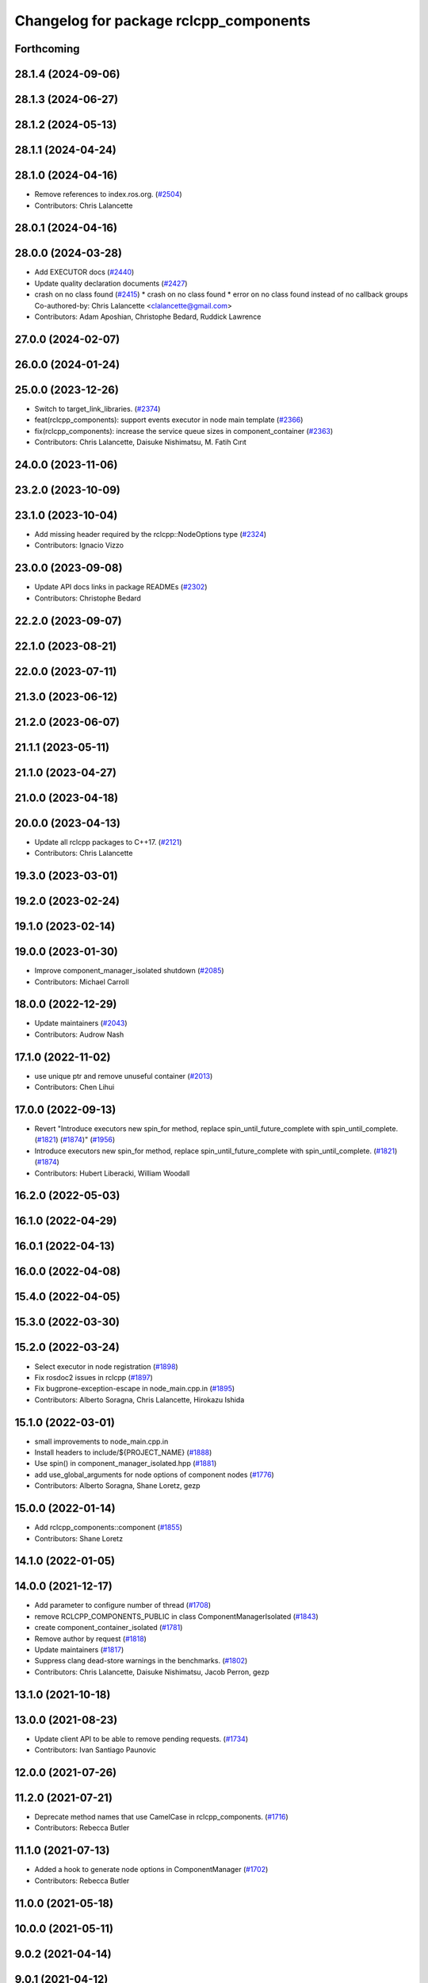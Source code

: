 ^^^^^^^^^^^^^^^^^^^^^^^^^^^^^^^^^^^^^^^
Changelog for package rclcpp_components
^^^^^^^^^^^^^^^^^^^^^^^^^^^^^^^^^^^^^^^

Forthcoming
-----------

28.1.4 (2024-09-06)
-------------------

28.1.3 (2024-06-27)
-------------------

28.1.2 (2024-05-13)
-------------------

28.1.1 (2024-04-24)
-------------------

28.1.0 (2024-04-16)
-------------------
* Remove references to index.ros.org. (`#2504 <https://github.com/ros2/rclcpp/issues/2504>`_)
* Contributors: Chris Lalancette

28.0.1 (2024-04-16)
-------------------

28.0.0 (2024-03-28)
-------------------
* Add EXECUTOR docs (`#2440 <https://github.com/ros2/rclcpp/issues/2440>`_)
* Update quality declaration documents (`#2427 <https://github.com/ros2/rclcpp/issues/2427>`_)
* crash on no class found (`#2415 <https://github.com/ros2/rclcpp/issues/2415>`_)
  * crash on no class found
  * error on no class found instead of no callback groups
  Co-authored-by: Chris Lalancette <clalancette@gmail.com>
* Contributors: Adam Aposhian, Christophe Bedard, Ruddick Lawrence

27.0.0 (2024-02-07)
-------------------

26.0.0 (2024-01-24)
-------------------

25.0.0 (2023-12-26)
-------------------
* Switch to target_link_libraries. (`#2374 <https://github.com/ros2/rclcpp/issues/2374>`_)
* feat(rclcpp_components): support events executor in node main template (`#2366 <https://github.com/ros2/rclcpp/issues/2366>`_)
* fix(rclcpp_components): increase the service queue sizes in component_container (`#2363 <https://github.com/ros2/rclcpp/issues/2363>`_)
* Contributors: Chris Lalancette, Daisuke Nishimatsu, M. Fatih Cırıt

24.0.0 (2023-11-06)
-------------------

23.2.0 (2023-10-09)
-------------------

23.1.0 (2023-10-04)
-------------------
* Add missing header required by the rclcpp::NodeOptions type (`#2324 <https://github.com/ros2/rclcpp/issues/2324>`_)
* Contributors: Ignacio Vizzo

23.0.0 (2023-09-08)
-------------------
* Update API docs links in package READMEs (`#2302 <https://github.com/ros2/rclcpp/issues/2302>`_)
* Contributors: Christophe Bedard

22.2.0 (2023-09-07)
-------------------

22.1.0 (2023-08-21)
-------------------

22.0.0 (2023-07-11)
-------------------

21.3.0 (2023-06-12)
-------------------

21.2.0 (2023-06-07)
-------------------

21.1.1 (2023-05-11)
-------------------

21.1.0 (2023-04-27)
-------------------

21.0.0 (2023-04-18)
-------------------

20.0.0 (2023-04-13)
-------------------
* Update all rclcpp packages to C++17. (`#2121 <https://github.com/ros2/rclcpp/issues/2121>`_)
* Contributors: Chris Lalancette

19.3.0 (2023-03-01)
-------------------

19.2.0 (2023-02-24)
-------------------

19.1.0 (2023-02-14)
-------------------

19.0.0 (2023-01-30)
-------------------
* Improve component_manager_isolated shutdown (`#2085 <https://github.com/ros2/rclcpp/issues/2085>`_)
* Contributors: Michael Carroll

18.0.0 (2022-12-29)
-------------------
* Update maintainers (`#2043 <https://github.com/ros2/rclcpp/issues/2043>`_)
* Contributors: Audrow Nash

17.1.0 (2022-11-02)
-------------------
* use unique ptr and remove unuseful container (`#2013 <https://github.com/ros2/rclcpp/issues/2013>`_)
* Contributors: Chen Lihui

17.0.0 (2022-09-13)
-------------------
* Revert "Introduce executors new spin_for method, replace spin_until_future_complete with spin_until_complete. (`#1821 <https://github.com/ros2/rclcpp/issues/1821>`_) (`#1874 <https://github.com/ros2/rclcpp/issues/1874>`_)" (`#1956 <https://github.com/ros2/rclcpp/issues/1956>`_)
* Introduce executors new spin_for method, replace spin_until_future_complete with spin_until_complete. (`#1821 <https://github.com/ros2/rclcpp/issues/1821>`_) (`#1874 <https://github.com/ros2/rclcpp/issues/1874>`_)
* Contributors: Hubert Liberacki, William Woodall

16.2.0 (2022-05-03)
-------------------

16.1.0 (2022-04-29)
-------------------

16.0.1 (2022-04-13)
-------------------

16.0.0 (2022-04-08)
-------------------

15.4.0 (2022-04-05)
-------------------

15.3.0 (2022-03-30)
-------------------

15.2.0 (2022-03-24)
-------------------
* Select executor in node registration (`#1898 <https://github.com/ros2/rclcpp/issues/1898>`_)
* Fix rosdoc2 issues in rclcpp (`#1897 <https://github.com/ros2/rclcpp/issues/1897>`_)
* Fix bugprone-exception-escape in node_main.cpp.in (`#1895 <https://github.com/ros2/rclcpp/issues/1895>`_)
* Contributors: Alberto Soragna, Chris Lalancette, Hirokazu Ishida

15.1.0 (2022-03-01)
-------------------
* small improvements to node_main.cpp.in
* Install headers to include/${PROJECT_NAME} (`#1888 <https://github.com/ros2/rclcpp/issues/1888>`_)
* Use spin() in component_manager_isolated.hpp (`#1881 <https://github.com/ros2/rclcpp/issues/1881>`_)
* add use_global_arguments for node options of component nodes (`#1776 <https://github.com/ros2/rclcpp/issues/1776>`_)
* Contributors: Alberto Soragna, Shane Loretz, gezp

15.0.0 (2022-01-14)
-------------------
* Add rclcpp_components::component (`#1855 <https://github.com/ros2/rclcpp/issues/1855>`_)
* Contributors: Shane Loretz

14.1.0 (2022-01-05)
-------------------

14.0.0 (2021-12-17)
-------------------
* Add parameter to configure number of thread (`#1708 <https://github.com/ros2/rclcpp/issues/1708>`_)
* remove RCLCPP_COMPONENTS_PUBLIC in class ComponentManagerIsolated (`#1843 <https://github.com/ros2/rclcpp/issues/1843>`_)
* create component_container_isolated (`#1781 <https://github.com/ros2/rclcpp/issues/1781>`_)
* Remove author by request (`#1818 <https://github.com/ros2/rclcpp/issues/1818>`_)
* Update maintainers (`#1817 <https://github.com/ros2/rclcpp/issues/1817>`_)
* Suppress clang dead-store warnings in the benchmarks. (`#1802 <https://github.com/ros2/rclcpp/issues/1802>`_)
* Contributors: Chris Lalancette, Daisuke Nishimatsu, Jacob Perron, gezp

13.1.0 (2021-10-18)
-------------------

13.0.0 (2021-08-23)
-------------------
* Update client API to be able to remove pending requests. (`#1734 <https://github.com/ros2/rclcpp/issues/1734>`_)
* Contributors: Ivan Santiago Paunovic

12.0.0 (2021-07-26)
-------------------

11.2.0 (2021-07-21)
-------------------
* Deprecate method names that use CamelCase in rclcpp_components. (`#1716 <https://github.com/ros2/rclcpp/issues/1716>`_)
* Contributors: Rebecca Butler

11.1.0 (2021-07-13)
-------------------
* Added a hook to generate node options in ComponentManager (`#1702 <https://github.com/ros2/rclcpp/issues/1702>`_)
* Contributors: Rebecca Butler

11.0.0 (2021-05-18)
-------------------

10.0.0 (2021-05-11)
-------------------

9.0.2 (2021-04-14)
------------------

9.0.1 (2021-04-12)
------------------

9.0.0 (2021-04-06)
------------------
* updating quality declaration links (re: `ros2/docs.ros2.org#52 <https://github.com/ros2/docs.ros2.org/issues/52>`_) (`#1615 <https://github.com/ros2/rclcpp/issues/1615>`_)
* Contributors: shonigmann

8.2.0 (2021-03-31)
------------------

8.1.0 (2021-03-25)
------------------

8.0.0 (2021-03-23)
------------------

7.0.1 (2021-03-22)
------------------

7.0.0 (2021-03-18)
------------------

6.3.1 (2021-02-08)
------------------

6.3.0 (2021-01-25)
------------------

6.2.0 (2021-01-08)
------------------
* Use std compliant non-method std::filesystem::exists function (`#1502 <https://github.com/ros2/rclcpp/issues/1502>`_)
* Fix string literal warnings (`#1442 <https://github.com/ros2/rclcpp/issues/1442>`_)
* Contributors: Audrow Nash, Josh Langsfeld

6.1.0 (2020-12-10)
------------------
* Update QDs to QL 1 (`#1477 <https://github.com/ros2/rclcpp/issues/1477>`_)
* Add benchmarks for components (`#1476 <https://github.com/ros2/rclcpp/issues/1476>`_)
* Contributors: Scott K Logan, Stephen Brawner

6.0.0 (2020-11-18)
------------------
* Bump rclcpp packages to Quality Level 2 (`#1445 <https://github.com/ros2/rclcpp/issues/1445>`_)
* Contributors: Louise Poubel

5.1.0 (2020-11-02)
------------------
* Update maintainers (`#1384 <https://github.com/ros2/rclcpp/issues/1384>`_)
* ComponentManager: switch off parameter services and event publisher (`#1333 <https://github.com/ros2/rclcpp/issues/1333>`_)
* Contributors: Ivan Santiago Paunovic, Martijn Buijs

5.0.0 (2020-09-18)
------------------

4.0.0 (2020-07-09)
------------------
* Bump to QD to level 3 and fixed links (`#1158 <https://github.com/ros2/rclcpp/issues/1158>`_)
* Include original exception in ComponentManagerException (`#1157 <https://github.com/ros2/rclcpp/issues/1157>`_)
* Contributors: Alejandro Hernández Cordero, Martijn Buijs, Tomoya Fujita

3.0.0 (2020-06-18)
------------------

2.0.0 (2020-06-01)
------------------
* Added missing virtual destructors. (`#1149 <https://github.com/ros2/rclcpp/issues/1149>`_)
* Add Security Vulnerability Policy pointing to REP-2006. (`#1130 <https://github.com/ros2/rclcpp/issues/1130>`_)
* Contributors: Chris Lalancette, Ivan Santiago Paunovic

1.1.0 (2020-05-26)
------------------
* Improve documentation (`#1106 <https://github.com/ros2/rclcpp/issues/1106>`_)
* Fixed rep links and added more details to dependencies in quality declaration (`#1116 <https://github.com/ros2/rclcpp/issues/1116>`_)
* Added dockblock to ComponentManager class (`#1102 <https://github.com/ros2/rclcpp/issues/1102>`_)
* Update quality declaration to reflect version 1.0 (`#1115 <https://github.com/ros2/rclcpp/issues/1115>`_)
* Contributors: Alejandro Hernández Cordero, Stephen Brawner

1.0.0 (2020-05-12)
------------------
* Increasing test coverage of rclcpp_components (`#1044 <https://github.com/ros2/rclcpp/issues/1044>`_)
  * Increasing test coverage of rclcpp_components
  Signed-off-by: Stephen Brawner <brawner@gmail.com>
  * PR fixup
  Signed-off-by: Stephen Brawner <brawner@gmail.com>
  * Fixup
  Signed-off-by: Stephen Brawner <brawner@gmail.com>
  * Removing throws test for now
  Signed-off-by: Stephen Brawner <brawner@gmail.com>
* Contributors: brawner

0.9.1 (2020-05-08)
------------------
* Added Quality declaration: rclcpp, rclpp_action, rclcpp_components andrclcpp_lifecycle (`#1100 <https://github.com/ros2/rclcpp/issues/1100>`_)
* Contributors: Alejandro Hernández Cordero

0.9.0 (2020-04-29)
------------------
* Added rclcpp_components Doxyfile (`#1091 <https://github.com/ros2/rclcpp/issues/1091>`_)
* Deprecate redundant namespaces (`#1083 <https://github.com/ros2/rclcpp/issues/1083>`_)
* Export targets in addition to include directories / libraries (`#1088 <https://github.com/ros2/rclcpp/issues/1088>`_)
* Export component manager (`#1070 <https://github.com/ros2/rclcpp/issues/1070>`_)
* Install the component_manager library (`#1068 <https://github.com/ros2/rclcpp/issues/1068>`_)
* Make Component Manager public (`#1065 <https://github.com/ros2/rclcpp/issues/1065>`_)
* Remove absolute path from installed CMake code (`#948 <https://github.com/ros2/rclcpp/issues/948>`_)
* Fix function docblock, check for unparsed arguments (`#945 <https://github.com/ros2/rclcpp/issues/945>`_)
* Contributors: Alejandro Hernández Cordero, DensoADAS, Dirk Thomas, Jacob Perron, Karsten Knese, Michael Carroll, William Woodall

0.8.3 (2019-11-19)
------------------

0.8.2 (2019-11-18)
------------------

0.8.1 (2019-10-23)
------------------
* Enable intra-process comm via LoadNode request. (`#871 <https://github.com/ros2/rclcpp/issues/871>`_)
* Aggregate all component manager API tests. (`#876 <https://github.com/ros2/rclcpp/issues/876>`_)
* Contributors: Michel Hidalgo

0.8.0 (2019-09-26)
------------------
* Force explicit --ros-args in NodeOptions::arguments(). (`#845 <https://github.com/ros2/rclcpp/issues/845>`_)
* Use of -r/--remap flags where appropriate. (`#834 <https://github.com/ros2/rclcpp/issues/834>`_)
* Add line break after first open paren in multiline function call (`#785 <https://github.com/ros2/rclcpp/issues/785>`_)
* fix linter issue (`#795 <https://github.com/ros2/rclcpp/issues/795>`_)
* Remove non-package from ament_target_dependencies() (`#793 <https://github.com/ros2/rclcpp/issues/793>`_)
* fix for multiple nodes not being recognized (`#790 <https://github.com/ros2/rclcpp/issues/790>`_)
* Cmake infrastructure for creating components (`#784 <https://github.com/ros2/rclcpp/issues/784>`_)
* Contributors: Dan Rose, Michel Hidalgo, Shane Loretz, Siddharth Kucheria

0.7.5 (2019-05-30)
------------------

0.7.4 (2019-05-29)
------------------
* Rename parameter options (`#745 <https://github.com/ros2/rclcpp/issues/745>`_)
* don't use global arguments for components loaded into the manager (`#736 <https://github.com/ros2/rclcpp/issues/736>`_)
* Contributors: Dirk Thomas, William Woodall

0.7.3 (2019-05-20)
------------------

0.7.2 (2019-05-08)
------------------
* Updated to support changes to ``Node::get_node_names()``. (`#698 <https://github.com/ros2/rclcpp/issues/698>`_)
* Contributors: jhdcs

0.7.1 (2019-04-26)
------------------

0.7.0 (2019-04-14)
------------------
* Introduce rclcpp_components to implement composition (`#665 <https://github.com/ros2/rclcpp/issues/665>`_)
* Contributors: Michael Carroll

0.6.2 (2018-12-12)
------------------

0.6.1 (2018-12-06)
------------------

0.6.0 (2018-11-19)
------------------

0.5.1 (2018-06-28)
------------------

0.5.0 (2018-06-25)
------------------

0.4.0 (2017-12-08)
------------------
